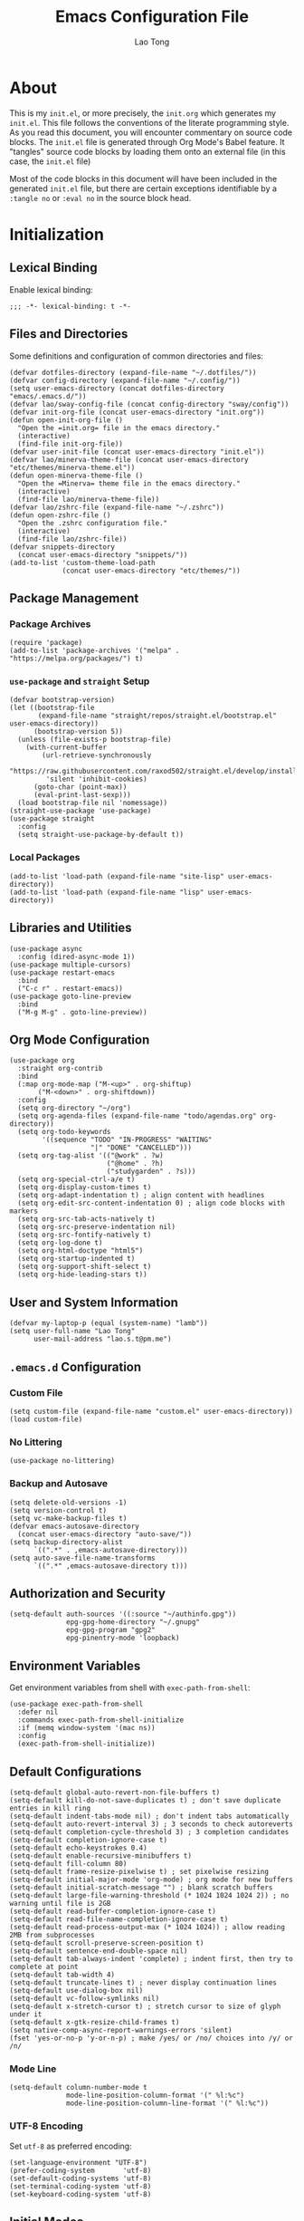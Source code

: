 #+title: Emacs Configuration File
#+author: Lao Tong
#+babel: :cache yes
#+property: header-args :tangle yes

* About
This is my =init.el=, or more precisely, the =init.org= which generates my
=init.el=. This file follows the conventions of the literate programming style.
As you read this document, you will encounter commentary on source code blocks.
The =init.el= file is generated through Org Mode's Babel feature. It "tangles"
source code blocks by loading them onto an external file (in this case, the
=init.el= file)

Most of the code blocks in this document will have been included in the
generated =init.el= file, but there are certain exceptions identifiable by a
=:tangle no= or =:eval no= in the source block head.

#+tl;dr: This document provides source code blocks of my =init.el= & commentary.

* Initialization
** Lexical Binding
Enable lexical binding:

#+begin_src elisp
;;; -*- lexical-binding: t -*-
#+end_src

** Files and Directories
Some definitions and configuration of common directories and files:

#+begin_src elisp
(defvar dotfiles-directory (expand-file-name "~/.dotfiles/"))
(defvar config-directory (expand-file-name "~/.config/"))
(setq user-emacs-directory (concat dotfiles-directory "emacs/.emacs.d/"))
(defvar lao/sway-config-file (concat config-directory "sway/config"))
(defvar init-org-file (concat user-emacs-directory "init.org"))
(defun open-init-org-file ()
  "Open the =init.org= file in the emacs directory."
  (interactive)
  (find-file init-org-file))
(defvar user-init-file (concat user-emacs-directory "init.el"))
(defvar lao/minerva-theme-file (concat user-emacs-directory "etc/themes/minerva-theme.el"))
(defun open-minerva-theme-file ()
  "Open the =Minerva= theme file in the emacs directory."
  (interactive)
  (find-file lao/minerva-theme-file))
(defvar lao/zshrc-file (expand-file-name "~/.zshrc"))
(defun open-zshrc-file ()
  "Open the .zshrc configuration file."
  (interactive)
  (find-file lao/zshrc-file))
(defvar snippets-directory
  (concat user-emacs-directory "snippets/"))
(add-to-list 'custom-theme-load-path
             (concat user-emacs-directory "etc/themes/"))
#+end_src

** Package Management
*** Package Archives
#+begin_src elisp
(require 'package)
(add-to-list 'package-archives '("melpa" . "https://melpa.org/packages/") t)
#+end_src

*** =use-package= and =straight= Setup
#+begin_src elisp
(defvar bootstrap-version)
(let ((bootstrap-file
       (expand-file-name "straight/repos/straight.el/bootstrap.el" user-emacs-directory))
      (bootstrap-version 5))
  (unless (file-exists-p bootstrap-file)
    (with-current-buffer
        (url-retrieve-synchronously
         "https://raw.githubusercontent.com/raxod502/straight.el/develop/install.el"
         'silent 'inhibit-cookies)
      (goto-char (point-max))
      (eval-print-last-sexp)))
  (load bootstrap-file nil 'nomessage))
(straight-use-package 'use-package)
(use-package straight
  :config
  (setq straight-use-package-by-default t))
#+end_src

*** Local Packages
#+begin_src elisp
(add-to-list 'load-path (expand-file-name "site-lisp" user-emacs-directory))
(add-to-list 'load-path (expand-file-name "lisp" user-emacs-directory))
#+end_src

** Libraries and Utilities
#+begin_src elisp
(use-package async
  :config (dired-async-mode 1))
(use-package multiple-cursors)
(use-package restart-emacs
  :bind
  ("C-c r" . restart-emacs))
(use-package goto-line-preview
  :bind
  ("M-g M-g" . goto-line-preview))
#+end_src

** Org Mode Configuration
#+begin_src elisp
(use-package org
  :straight org-contrib
  :bind
  (:map org-mode-map ("M-<up>" . org-shiftup)
       ("M-<down>" . org-shiftdown))
  :config
  (setq org-directory "~/org")
  (setq org-agenda-files (expand-file-name "todo/agendas.org" org-directory))
  (setq org-todo-keywords
        '((sequence "TODO" "IN-PROGRESS" "WAITING"
                    "|" "DONE" "CANCELLED")))
  (setq org-tag-alist '(("@work" . ?w)
                        ("@home" . ?h)
                        ("studygarden" . ?s)))
  (setq org-special-ctrl-a/e t)
  (setq org-display-custom-times t)
  (setq org-adapt-indentation t) ; align content with headlines
  (setq org-edit-src-content-indentation 0) ; align code blocks with markers
  (setq org-src-tab-acts-natively t)
  (setq org-src-preserve-indentation nil)
  (setq org-src-fontify-natively t)
  (setq org-log-done t)
  (setq org-html-doctype "html5")
  (setq org-startup-indented t)
  (setq org-support-shift-select t)
  (setq org-hide-leading-stars t))
#+end_src

** User and System Information
#+begin_src elisp
(defvar my-laptop-p (equal (system-name) "lamb"))
(setq user-full-name "Lao Tong"
      user-mail-address "lao.s.t@pm.me")
#+end_src

** =.emacs.d= Configuration
*** Custom File
#+begin_src elisp
(setq custom-file (expand-file-name "custom.el" user-emacs-directory))
(load custom-file)
#+end_src

*** No Littering
#+begin_src elisp
(use-package no-littering)
#+end_src

*** Backup and Autosave
#+begin_src elisp
(setq delete-old-versions -1)
(setq version-control t)
(setq vc-make-backup-files t)
(defvar emacs-autosave-directory
  (concat user-emacs-directory "auto-save/"))
(setq backup-directory-alist
      `((".*" . ,emacs-autosave-directory)))
(setq auto-save-file-name-transforms
      `((".*" ,emacs-autosave-directory t)))
#+end_src

** Authorization and Security
#+begin_src elisp
(setq-default auth-sources '((:source "~/authinfo.gpg"))
              epg-gpg-home-directory "~/.gnupg"
              epg-gpg-program "gpg2"
              epg-pinentry-mode 'loopback)
#+end_src

** Environment Variables
   Get environment variables from shell with =exec-path-from-shell=:

   #+begin_src elisp
   (use-package exec-path-from-shell
     :defer nil
     :commands exec-path-from-shell-initialize
     :if (memq window-system '(mac ns))
     :config
     (exec-path-from-shell-initialize))
   #+end_src

** Default Configurations
#+begin_src elisp
(setq-default global-auto-revert-non-file-buffers t)
(setq-default kill-do-not-save-duplicates t) ; don't save duplicate entries in kill ring
(setq-default indent-tabs-mode nil) ; don't indent tabs automatically
(setq-default auto-revert-interval 3) ; 3 seconds to check autoreverts
(setq-default completion-cycle-threshold 3) ; 3 completion candidates
(setq-default completion-ignore-case t)
(setq-default echo-keystrokes 0.4)
(setq-default enable-recursive-minibuffers t)
(setq-default fill-column 80)
(setq-default frame-resize-pixelwise t) ; set pixelwise resizing
(setq-default initial-major-mode 'org-mode) ; org mode for new buffers
(setq-default initial-scratch-message "") ; blank scratch buffers
(setq-default large-file-warning-threshold (* 1024 1024 1024 2)) ; no warning until file is 2GB
(setq-default read-buffer-completion-ignore-case t)
(setq-default read-file-name-completion-ignore-case t)
(setq-default read-process-output-max (* 1024 1024)) ; allow reading 2MB from subprocesses
(setq-default scroll-preserve-screen-position t)
(setq-default sentence-end-double-space nil)
(setq-default tab-always-indent 'complete) ; indent first, then try to complete at point
(setq-default tab-width 4)
(setq-default truncate-lines t) ; never display continuation lines
(setq-default use-dialog-box nil)
(setq-default vc-follow-symlinks nil)
(setq-default x-stretch-cursor t) ; stretch cursor to size of glyph under it
(setq-default x-gtk-resize-child-frames t)
(setq native-comp-async-report-warnings-errors 'silent)
(fset 'yes-or-no-p 'y-or-n-p) ; make /yes/ or /no/ choices into /y/ or /n/
#+end_src

*** Mode Line
#+begin_src elisp
(setq-default column-number-mode t
              mode-line-position-column-format '(" %l:%c")
              mode-line-position-column-line-format '(" %l:%c"))
#+end_src
*** UTF-8 Encoding
Set =utf-8= as preferred encoding:

#+begin_src elisp
(set-language-environment "UTF-8")
(prefer-coding-system       'utf-8)
(set-default-coding-systems 'utf-8)
(set-terminal-coding-system 'utf-8)
(set-keyboard-coding-system 'utf-8)
#+end_src

** Initial Modes
#+begin_src elisp
(global-auto-revert-mode 1) ; always revert buffers when a file changes
(global-so-long-mode 1) ; avoid performance issues with files with long names
(display-time-mode 1) ; always show the time
(savehist-mode) ; save point at files
(pixel-scroll-precision-mode) ; smooth pixel by pixel scrolling
#+end_src

*** Savehist
#+begin_src elisp
(use-package savehist :init (savehist-mode))
#+end_src

*** Desktop Mode
**** TODO fix 'Wrong type argument: hash-table-p, "Unprintable entity"' error
#+begin_src elisp :tangle no
(desktop-save-mode 1) ; persistent windows and frames upon restart
#+end_src

** Initial Hooks
#+begin_src elisp
(add-hook 'after-save-hook
	    (lambda ()
		(when (equal (buffer-file-name)
			     (expand-file-name (concat user-emacs-directory "init.org")))
		  (org-babel-load-file
		   (concat user-emacs-directory "init.org"))
		  (async-byte-compile-file (concat user-emacs-directory "init.el")))))
(add-hook 'before-save-hook 'delete-trailing-whitespace)
#+end_src

* Packages
** Built-in Packages
*** Xref
 #+begin_src elisp
 (use-package xref
   :commands (xref-show-xrefs-function xref-show-definitions-function))
 #+end_src

*** Recent Files
#+begin_src elisp
(use-package recentf
  :config
  (setq recentf-max-saved-items 300)
  (setq recentf-max-menu-items 10)
  :init
  (recentf-mode))
#+end_src

*** Diminish
 #+begin_src elisp
 (use-package diminish)
 #+end_src

*** Whitespace
 #+begin_src elisp
 (use-package whitespace
   :diminish global-whitespace-mode
   :config
   (setq whitespace-line-column nil)
   (setq whitespace-style '(face indentation
                            tabs tab-mark
                            spaces space-mark
                            newline
                            trailing lines-tail))
   (setq whitespace-display-mappings
    '((tab-mark ?\t [?› ?\t])
      (newline-mark ?\u2B90 [?\u23ce])
      (space-mark ?\u3000 [?\u25a1])))
   (setq whitespace-space-regexp "\\(\u3000+\\)")
   :init
   (global-whitespace-mode))
 #+end_src

*** Winner
 #+begin_src elisp
 (use-package winner :init (winner-mode))
 #+end_src

*** Ibuffer
 #+begin_src elisp
 (use-package ibuffer
   :bind ("C-x C-b" . ibuffer))
 #+end_src

*** Dired
 #+begin_src elisp
 (use-package dired
   :straight (:type built-in)
   :bind (:map dired-mode-map
               ("M-+" . dired-create-empty-file)))
 (use-package dired-x :straight (:type built-in))
 #+end_src

*** Hippie Expand
 #+begin_src elisp
 (use-package hippie-exp
   :bind ("M-/" . hippie-expand))
 #+end_src

*** Tramp
 #+begin_src elisp
 (use-package tramp
   :custom
   (tramp-default-method "ssh")
   (tramp-encoding-shell "/bin/zsh")
   (tramp-verbose 5))
 #+end_src

*** Project Management
 #+begin_src elisp
 (use-package project)
 (use-package projectile)
 #+end_src

*** El Doc
#+begin_src elisp
(use-package eldoc
  :commands turn-on-eldoc-mode
  :hook ((emacs-lisp-mode . turn-on-eldoc-mode)
         (lisp-interaction-mode . turn-on-eldoc-mode)
         (ielm-mode . turn-on-eldoc-mode))
  :diminish)
#+end_src

** Completions
*** Which Key
 #+begin_src elisp
 (use-package which-key
   :demand t
   :commands which-key-mode
   :init (which-key-mode)
   :diminish)
 #+end_src
*** Dabbrev
 #+begin_src elisp
 (use-package dabbrev
   :bind (("C-<tab>" . dabbrev-expand)
          (:map minibuffer-local-map ("C-<tab>" . dabbrev-expand)))
   :custom
   (dabbrev-ignored-buffer-regexps '("\\.\\(?:pdf\\|jpe?g\\|png\\)\\'")))
 #+end_src

*** Vertico
 #+begin_src elisp
 (use-package vertico
   :straight (vertico :files (:defaults "extensions/*")
                      :includes (vertico-indexed
                                vertico-flat
                                vertico-grid
                                vertico-mouse
                                vertico-quick
                                vertico-buffer
                                vertico-repeat
                                vertico-reverse
                                vertico-directory
                                vertico-multiform
                                vertico-unobtrusive
                                ))
   :commands vertico-mode
   :bind
   (:map vertico-map
         ("?" . minibuffer-completion-help)
         ("M-RET" . minibuffer-force-complete-and-exit)
         ("M-TAB" . minibuffer-complete))
   :init
   (vertico-mode))
 #+end_src

**** Vertico Extensions
***** Vertico Directory
 #+begin_src elisp
 (use-package vertico-directory
   :straight nil
   :after vertico
   :bind (:map vertico-map
               ("RET" . vertico-directory-enter)
               ("DEL" . vertico-directory-delete-char)
               ("M-DEL" . vertico-directory-delete-word))
   :hook (rfn-eshadow-update-overlay . vertico-directory-tidy))
 #+end_src

***** Vertico Mouse
 #+begin_src elisp
 (use-package vertico-mouse
   :straight nil
   :after vertico)
 #+end_src

*** Orderless
 #+begin_src elisp
 (use-package orderless
   :demand t
   :init
   (setq completion-styles '(substring orderless basic))
   (setq completion-category-defaults nil)
   (setq completion-category-overrides '((file (styles basic partial-completion))
                                         (eglot (styles . (orderless)))))
   :config
   (setq orderless-component-separator "[ &]")
   (setq completion-styles '(orderless)
           completion-category-overrides '((file (styles basic partial-completion)))))
 #+end_src

*** Marginalia
 #+begin_src elisp
 (use-package marginalia
   :commands marginalia-mode
   :bind (("M-A" . marginalia-cycle)
          :map minibuffer-local-map
          ("M-A" . marginalia-cycle))
   :init
   (marginalia-mode))
 #+end_src

*** Corfu
 #+begin_src elisp
 (use-package corfu
   :demand t
   :commands (corfu-mode
              global-corfu-mode
              corfu-enable-in-minibuffer
              corfu-enable-always-in-minibuffer)
   :config
   (defun corfu-enable-in-minibuffer ()
     "Enable Corfu in the minibuffer if `completion-at-point' is bound."
     (when (where-is-internal #'completion-at-point (list (current-local-map)))
       ;; (setq-local corfu-auto nil) Enable/disable auto completion
       (corfu-mode 1)))
   (add-hook 'minibuffer-setup-hook #'corfu-enable-in-minibuffer)
   (defun corfu-enable-always-in-minibuffer ()
     "Enable Corfu in the minibuffer if Vertico/Mct are not active."
     (unless (or (bound-and-true-p mct--active)
                 (bound-and-true-p vertico--input))
       (corfu-mode 1)))
   (add-hook 'minibuffer-setup-hook #'corfu-enable-always-in-minibuffer 1)
   :custom
   (corfu-cycle t)                ;; Enable cycling for `corfu-next/previous'
   (corfu-auto t)                 ;; Enable auto completion
   (corfu-preselect-first nil)
   (corfu-separator ?\s)          ;; Orderless field separator
   :bind
   ;; Configure SPC for separator insertion
   (:map corfu-map
         ("SPC" . corfu-insert-separator)
         ("M-n" . corfu-next)
         ("M-p" . corfu-previous))
   :init
   (global-corfu-mode))
 #+end_src

*** Cape
 #+begin_src elisp
 (use-package cape
   :demand t
   ;; Bind dedicated completion commands
   ;; Alternative prefix keys: C-c p, M-p, M-+, ...
   :bind (("M-p p" . completion-at-point) ;; capf
          ("M-p t" . complete-tag)        ;; etags
          ("M-p d" . cape-dabbrev)        ;; or dabbrev-completion
          ("M-p h" . cape-history)
          ("M-p f" . cape-file)
          ("M-p k" . cape-keyword)
          ("M-p s" . cape-symbol)
          ("M-p a" . cape-abbrev)
          ("M-p i" . cape-ispell)
          ("M-p l" . cape-line)
          ;;("M-p w" . cape-dict)
          ("M-p \\" . cape-tex)
          ("M-p _" . cape-tex)
          ("M-p ^" . cape-tex)
          ("M-p &" . cape-sgml)
          ;;("M-p r" . cape-rfc1345)
          )
   :init
   ;; Add `completion-at-point-functions', used by `completion-at-point'.
   (add-to-list 'completion-at-point-functions #'cape-file)
   (add-to-list 'completion-at-point-functions #'cape-dabbrev)
   (add-to-list 'completion-at-point-functions #'cape-history)
   (add-to-list 'completion-at-point-functions #'cape-keyword)
   (add-to-list 'completion-at-point-functions #'cape-tex)
   (add-to-list 'completion-at-point-functions #'cape-sgml)
   ;;(add-to-list 'completion-at-point-functions #'cape-rfc1345)
   (add-to-list 'completion-at-point-functions #'cape-abbrev)
   (add-to-list 'completion-at-point-functions #'cape-ispell)
   ;;(add-to-list 'completion-at-point-functions #'cape-dict)
   (add-to-list 'completion-at-point-functions #'cape-symbol)
   (add-to-list 'completion-at-point-functions #'cape-line)
 )
 #+end_src

*** Embark
 #+begin_src elisp
 (use-package embark
   :demand t
   :commands embark-prefix-help-command
   :bind
   (("C-." . embark-act)         ;; pick some comfortable binding
    ("C-;" . embark-dwim)        ;; good alternative: M-.
    ("C-h B" . embark-bindings)) ;; alternative for `describe-bindings'
   :config
   ;; Hide the mode line of the Embark live/completions buffers
   (add-to-list 'display-buffer-alist
                '("\\`\\*Embark Collect \\(Live\\|Completions\\)\\*"
                  nil
                  (window-parameters (mode-line-format . none))))
   :init
   (setq prefix-help-command #'embark-prefix-help-command))
 #+end_src

**** =embark-consult=
 #+begin_src elisp
 (use-package embark-consult
   :after (embark consult)
   :demand t ; only necessary if you have the hook below
   ;; if you want to have consult previews as you move around an
   ;; auto-updating embark collect buffer
   :hook
   (embark-collect-mode . consult-preview-at-point-mode))
 #+end_src

*** Consult
#+begin_src elisp
(use-package consult
   :demand t
   :bind (;; C-c bindings (mode-specific-map)
          ("C-c h" . consult-history)
          ("C-c m" . consult-mode-command)
          ("C-c k" . consult-kmacro)
          ;; C-x bindings (ctl-x-map)
          ("C-x M-:" . consult-complex-command)     ;; orig. repeat-complex-command
          ("C-x b" . consult-buffer)                ;; orig. switch-to-buffer
          ("C-x 4 b" . consult-buffer-other-window) ;; orig. switch-to-buffer-other-window
          ("C-x 5 b" . consult-buffer-other-frame)  ;; orig. switch-to-buffer-other-frame
          ("C-x r b" . consult-bookmark)            ;; orig. bookmark-jump
          ("C-x p b" . consult-project-buffer)      ;; orig. project-switch-to-buffer
          ;; Custom M-# bindings for fast register access
          ("M-#" . consult-register-load)
          ("M-'" . consult-register-store)          ;; orig. abbrev-prefix-mark (unrelated)
          ("C-M-#" . consult-register)
          ;; Other custom bindings
          ("M-y" . consult-yank-pop)                ;; orig. yank-pop
          ("<help> a" . consult-apropos)            ;; orig. apropos-command
          ;; M-g bindings (goto-map)
          ("M-g e" . consult-compile-error)
          ("M-g f" . consult-flymake)
          ("M-g g" . consult-goto-line)             ;; orig. goto-line
          ("M-g M-g" . consult-goto-line)           ;; orig. goto-line
          ("M-g o" . consult-outline)               ;; Alternative: consult-org-heading
          ("M-g m" . consult-mark)
          ("M-g k" . consult-global-mark)
          ("M-g i" . consult-imenu)
          ("M-g I" . consult-imenu-multi)
          ;; M-s bindings (search-map)
          ("M-s d" . consult-find)
          ("M-s D" . consult-locate)
          ("M-s g" . consult-grep)
          ("M-s G" . consult-git-grep)
          ("M-s r" . consult-ripgrep)
          ("M-s l" . consult-line)
          ("M-s L" . consult-line-multi)
          ("M-s m" . consult-multi-occur)
          ("M-s k" . consult-keep-lines)
          ("M-s u" . consult-focus-lines)
          ;; Isearch integration
          ("M-s e" . consult-isearch-history)
          :map isearch-mode-map
          ("M-e" . consult-isearch-history)         ;; orig. isearch-edit-string
          ("M-s e" . consult-isearch-history)       ;; orig. isearch-edit-string
          ("M-s l" . consult-line)                  ;; needed by consult-line to detect isearch
          ("M-s L" . consult-line-multi)            ;; needed by consult-line to detect isearch
          ;; Minibuffer history
          :map minibuffer-local-map
          ("M-s" . consult-history)                 ;; orig. next-matching-history-element
          ("M-r" . consult-history))                ;; orig. previous-matching-history-element

   ;; Enable automatic preview at point in the *Completions* buffer. This is
   ;; relevant when you use the default completion UI.
   :hook (completion-list-mode . consult-preview-at-point-mode)
   :init

   ;; Optionally configure the register formatting. This improves the register
   ;; preview for `consult-register', `consult-register-load',
   ;; `consult-register-store' and the Emacs built-ins.
   (setq register-preview-delay 0.5
         register-preview-function #'consult-register-format)

   ;; Optionally tweak the register preview window.
   ;; This adds thin lines, sorting and hides the mode line of the window.
   (advice-add #'register-preview :override #'consult-register-window)

   ;; Use Consult to select xref locations with preview
   (setq xref-show-xrefs-function #'consult-xref
         xref-show-definitions-function #'consult-xref)

   ;; Configure other variables and modes in the :config section,
   ;; after lazily loading the package.
   :config

   ;; For some commands and buffer sources it is useful to configure the
   ;; :preview-key on a per-command basis using the `consult-customize' macro.
   (consult-customize
    consult-theme
    :preview-key '(:debounce 0.2 any)
    consult-ripgrep consult-git-grep consult-grep
    consult-bookmark consult-recent-file consult-xref
    consult--source-bookmark consult--source-recent-file
    consult--source-project-recent-file
    :preview-key (kbd "M-."))

   ;; Optionally configure the narrowing key.
   ;; Both < and C-+ work reasonably well.
   (setq consult-narrow-key "<") ;; (kbd "C-+")

   ;; Optionally make narrowing help available in the minibuffer.
   ;; You may want to use `embark-prefix-help-command' or which-key instead.
   ;; (define-key consult-narrow-map (vconcat consult-narrow-key "?") #'consult-narrow-help)
   (setq consult-project-function #'consult--default-project--function)
   )
 #+end_src

**** =consult-eglot=
 #+begin_src elisp
 (use-package consult-eglot
   :after (consult eglot))
 #+end_src

**** =consult-dir=
 #+begin_src elisp
 (use-package consult-dir
   :bind (("C-x C-d" . consult-dir)
          :map minibuffer-local-completion-map
          ("C-x C-d" . consult-dir)
          ("C-x C-j" . consult-dir-jump-file)))
 #+end_src

*** Emacs Completion Configuration
 #+begin_src elisp
 (use-package emacs
   :init
   ;; TAB cycle if there are only few candidates
   (setq completion-cycle-threshold 3)

   ;; Emacs 28: Hide commands in M-x which do not apply to the current mode.
   ;; Corfu commands are hidden, since they are not supposed to be used via M-x.
   (setq read-extended-command-predicate
         #'command-completion-default-include-p)

   ;; Enable indentation+completion using the TAB key.
   ;; `completion-at-point' is often bound to M-TAB.
   (setq tab-always-indent 'complete))
 #+end_src

** Terminal Emulation
*** Vterm
#+begin_src elisp
(use-package vterm
  :bind
  (:map vterm-mode-map
        ("C-q" . vterm-send-next-key))
  :config
  (setq vterm-timer-delay 0.01)
  (setq vterm-copy-exclude-prompt t)
  (setq vterm-kill-buffer-on-exit t)
  (setq vterm-max-scrollback 4000)
  :init
  (setq vterm-always-compile-module t))
#+end_src

*** =multi-vterm=
#+begin_src elisp
(use-package multi-vterm
  :init
  :bind
  ("C-c t t" . multi-vterm)
  ("C-c t v" . multi-vterm-dedicated-toggle)
  ("C-c t n" . multi-vterm-next)
  ("C-c t p" . multi-vterm-previous)
  ("C-x p t" . multi-vterm-project)
  :config
  (setq multi-vterm-program "/bin/zsh"))
#+end_src

*** Eshell Vterm
#+begin_src elisp
(use-package eshell-vterm
  :load-path "site-lisp/eshell-vterm"
  :after (eshell vterm)
  :commands eshell-vterm-mode
  :config
  (eshell-vterm-mode))
#+end_src

*** =eshell-prompt-extras=
#+begin_src elisp
(use-package eshell-prompt-extras
  :commands (eshell-highlight-prompt eshell-prompt-function)
  :config
  (with-eval-after-load "esh-opt"
    (autoload 'epe-theme-lambda "eshell-prompt-extras")
    (setq eshell-highlight-prompt nil
          eshell-prompt-function 'epe-theme-lambda)))
#+end_src

** Perspective
#+begin_src elisp
(use-package perspective
  :commands persp-mode
  :bind (("C-x b" . persp-switch-to-buffer*)
         ("C-x k" . persp-kill-buffer*)
         ("C-x C-b" . persp-ibuffer)
         ("C-x M-p" . persp-mode-prefix-key))
  :custom
  (persp-mode-prefix-key (kbd "C-c M-p"))
  :init
  (persp-mode))
#+end_src

** Magit
#+begin_src elisp
(use-package magit)
#+end_src

*** =magit-todos=
#+begin_src elisp
(use-package magit-todos)
#+end_src

** Software Development
*** LSP
**** Eglot
  #+begin_src elisp
  (use-package eglot)
  #+end_src

*** =paredit=
#+begin_src elisp
(use-package paredit :init (enable-paredit-mode))
#+end_src

*** =dart-mode=
 #+begin_src elisp
 (use-package dart-mode
   :mode "\\.dart\\'")
 #+end_src

*** Web Mode
#+begin_src elisp
(use-package web-mode
  :mode ("\\(\\.html?\\|\\.njk\\)\\'"
         "\\.jsx?$"
         "\\.tsx?$"
         "\\.phtml\\'"
         "\\.tpl\\.php\\'"
         "\\.mustache\\'"
         "\\.djhtml\\'")
  :config
  (setq web-mode-markup-indent-offset 2)
  (setq web-mode-code-indent-offset 2)
  (setq web-mode-css-indent-offset 2)
  (setq web-mode-enable-current-element-highlight t)
  (setq web-mode-enable-current-column-highlight t)
  (setq web-mode-ac-sources-alist
        '(("css" . (ac-source-css-property))
          ("html" . (ac-source-words-in-buffer ac-source-abbrev))))
  (setq web-mode-content-types-alist '(("jsx" . "\\.js[x]?\\'"))))
#+end_src

** LaTex
#+begin_src elisp
(use-package tex-site :straight auctex)
#+end_src

** PDF
#+begin_src elisp
(use-package pdf-tools)
(use-package pdf-view-restore)
#+end_src

** =org-superstar=
#+begin_src elisp
(use-package org-superstar
  :hook (org-mode . org-superstar-mode)
  :init
  (setq org-superstar-headline-bullets-list '("§" "◆" "▹" "•" "◆" "▹" "•" "◆" "▹" "•" "◆" "▹" "•")))
#+end_src

** Hyperbole
#+begin_src elisp :tangle no
(use-package hyperbole
  :commands hyperbole-mode
  :init
  (hyperbole-mode 1))
#+end_src

** =anzu=
#+begin_src elisp
(use-package anzu
:diminish
:commands global-anzu-mode
:config
(global-set-key [remap query-replace] 'anzu-query-replace)
(global-set-key [remap query-replace-regexp] 'anzu-query-replace-regexp)
:init (global-anzu-mode +1))
#+end_src

** Text Alignment
*** Smart Hungry Delete
#+begin_src elisp
(use-package smart-hungry-delete
  :bind (([remap backward-delete-char-untabify] . smart-hungry-delete-backward-char)
        ([remap delete-backward-char] . smart-hungry-delete-backward-char)
        ([remap delete-char] . smart-hungry-delete-forward-char))
  :init (smart-hungry-delete-add-default-hooks))
#+end_src

*** Interactive Align
#+begin_src elisp
(use-package ialign
  :bind ("C-x l" . ialign))
#+end_src

** Snippets
#+begin_src elisp
(use-package yasnippet
  :bind
  ("C-c s" . yas-insert-snippet)
  :init
  (yas-global-mode)
  :config
  (setq yas-wrap-around-region t)
  :diminish yas-minor-mode)

(use-package yasnippet-snippets
  :after yasnippet
  :config
  (defvar yasnippet-snippets-directory
    (concat user-emacs-directory "straight/build/yasnippet-snippets/snippets/"))
  (yas-reload-all))
#+end_src

** Olivetti
Center buffers and text.

#+begin_src elisp
(use-package olivetti
  :diminish olivetti-mode
  :hook ((org-mode . olivetti-mode)
         (fundamental-mode . olivetti-mode))
  :config
  (setq-default olivetti-body-width 83)
  (remove-hook 'olivetti-mode-on-hook 'visual-line-mode))
#+end_src

** Org Roam
#+begin_src elisp
(use-package org-roam
  :custom
  (org-roam-directory (concat "roam" org-directory))
  :bind (("C-c n l" . org-roam-buffer-toggle)
         ("C-c n f" . org-roam-node-find)
         ("C-c n g" . org-roam-graph)
         ("C-c n i" . org-roam-node-insert)
         ("C-c n c" . org-roam-capture)
         ;; Dailies
         ("C-c n j" . org-roam-dailies-capture-today))
  :config
  ;; If you're using a vertical completion framework, you might want a more informative completion interface
  (setq org-roam-node-display-template (concat "${title:*} " (propertize "${tags:10}" 'face 'org-tag)))
  (org-roam-db-autosync-mode))
  ;; If using org-roam-protocol
  ;; (require 'org-roam-protocol))
#+end_src
** Visual Undo
#+begin_src elisp
(use-package vundo
  :bind ("C-c z" . vundo)
  :config
  (setq vundo-glyph-alist vundo-unicode-symbols))
#+end_src

* Keybindings
#+begin_src elisp
(bind-key "C-c c i" 'open-init-org-file)
(bind-key "C-c c t" 'open-minerva-theme-file)
(bind-key "C-c c z" 'open-zshrc-file)
(bind-key "C-<backspace>" (lambda () (interactive (kill-line 0))))
(bind-key "C-c y" 'yank-from-kill-ring)
#+end_src

* Aesthetics
For making Emacs look /good/.

Keep fringes to a minimum:

#+begin_src elisp
(fringe-mode '(1 . 1))
#+end_src

** Fonts
#+begin_src elisp
(set-face-attribute 'default nil
                    :weight 'regular
                    :height 120
                    :width 'normal)
#+end_src

** Emojify
#+begin_src elisp
(use-package emojify
  :defer t)
#+end_src

** Prettify Symbols
Prettify some Greek symbols.
#+begin_src elisp
(setq-default prettify-symbols-alist
              '(("lambda" . ?λ)
                ("delta" . ?Δ)
                ("gamma" . ?Γ)
                ("phi" . ?φ)
                ("psi" . ?ψ)))
#+end_src

** Icons
#+begin_src elisp
(use-package all-the-icons
  :defer t
  :commands all-the-icons-install-fonts
  :config
  (when (not (member "all-the-icons" (font-family-list)))
    (all-the-icons-install-fonts t)))
#+end_src

** Dashboard
#+begin_src elisp
(use-package dashboard
  :commands dashboard-setup-startup-hook
  :init
  (dashboard-setup-startup-hook)
  :config
  (setq dashboard-startup-banner [0])
  (setq dashboard-center-content t)
  (setq dashboard-items '((agenda . 5)
                          (projects . 5)
                          (recents  . 5)
                          (bookmarks . 5)
                          (registers . 5)))
  (setq dashboard-bookmarks-item-format "%s")
  (setq dashboard-footer-messages
        '("Purity of the heart is to will one thing."
          "Every good and every perfect gift is from above."
          "Love shall cover a multitude of sins.")))
#+end_src

** Internationalization
#+begin_src elisp
(use-package pangu-spacing
  :diminish pangu-spacing-mode
  :commands global-pangu-spacing-mode
  :init (global-pangu-spacing-mode 1)
  :config (setq pangu-spacing-real-insert-separtor t))
#+end_src

** Indent Guide
#+begin_src elisp
(use-package highlight-indentation
  :commands  highlight-indentation-mode highlight-indentation-current-column-mode
  :hook ((prog-mode . highlight-indentation-mode)
         (org-mode . highlight-indentation-mode))
  :diminish)
#+end_src

** Page Break Line
#+begin_src elisp
(use-package page-break-lines
  :diminish
  :commands global-page-break-lines-mode
  :init (global-page-break-lines-mode))
#+end_src

** Rainbow Mode
For hex colors:

#+begin_src elisp
(use-package rainbow-mode
  :hook ((org-mode . rainbow-mode)
         (prog-mode . rainbow-mode))
  :diminish)
#+end_src

** Rainbow Delimiters
#+begin_src elisp
(use-package rainbow-delimiters
  :commands rainbow-delimiters-mode
  :hook ((org-mode . rainbow-delimiters-mode)
         (prog-mode . rainbow-delimiters-mode))
  :diminish rainbow-delimiters-mode)
#+end_src

* Miscellaneous
#+begin_src elisp
  (use-package dissociate
    :bind
    ("s-D" . dissociated-press))
#+end_src

* Appendix
** Glossary
*** Lexical Binding
  Lexical binding concerns the valid environment(s) within which a bound
  variable can be referenced. A lexically scoped variable is bound only
  under the construct in which it is defined.

  Compare the output of these two code blocks, the former with lexical
  binding and the latter without:

  #+begin_src elisp :tangle no :lexical t
  (setq first-day-of-the-universe
        (let ((there-be-light "There was light."))
          (lambda () there-be-light)))
  (funcall first-day-of-the-universe)
  #+end_src

  #+begin_src elisp :tangle no :lexical nil
  (setq first-day-of-the-universe
        (let ((there-be-light "There was (maybe) light."))
          (lambda () there-be-light)))
  (funcall first-day-of-the-universe)
  ;; error→  Symbol's value as variable is void: there-be-light
  #+end_src

  Why is the value of =there-be-light= void in the second code block? It is bound
  only within the =let= form.

  It's kind of like the air inside of a bubble. It will exist as long as
  the bubble maintains its form until the bubble pops. The air will
  still exist but it won't be air inside the bubble anymore. Lexically
  scoped variables are like that too.

  A good question to ask yourself if you want to remember the difference between
  lexical and dynamic scoping is this: is the variable "globally" accessible?
